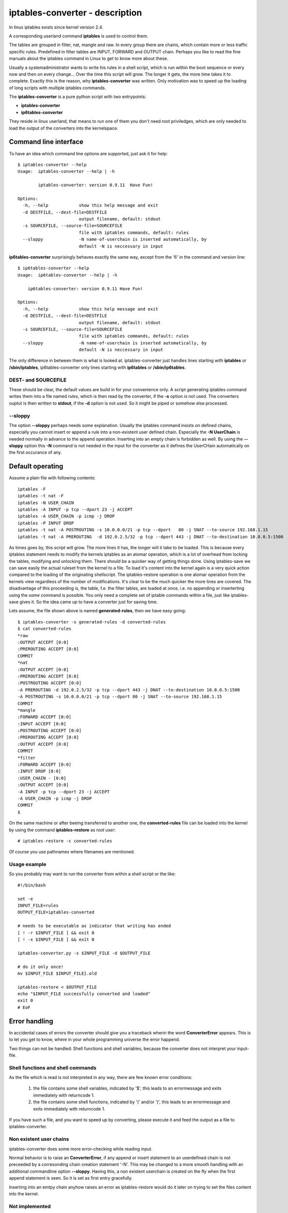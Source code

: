 ================================
iptables-converter - description
================================

In linux iptables exists since kernel version 2.4.

A corresponding userland command **iptables** is used to
control them.

The tables are grouped in filter, nat, mangle and raw.
In every group there are chains, which contain more or
less traffic specific rules. Predefined in filter tables
are INPUT, FORWARD and OUTPUT chain. Perhaps you like to
read the fine manuals about the iptables command in Linux
to get to know more about these.

Usually a systemadministrator wants to write his rules in
a shell script, which is run within the boot sequence or
every now and then on every change... Over the time this
script will grow. The longer it gets, the more time takes
it to complete. Exactly this is the reason, why
**iptables-converter** was written. Only motivation was to
speed up the loading of long scripts with multiple iptables
commands.

The **iptables-converter** is a pure python script with
two entrypoints:

- **iptables-converter**
- **ip6tables-converter**

They reside in linux userland, that means to run one of them
you don't need root priviledges, which are only needed to load
the output of the converters into the kernelspace.

Command line interface
======================

To have an idea which command line options are supported,
just ask it for help::

    $ iptables-converter --help
    Usage:  iptables-converter --help | -h

            iptables-converter: version 0.9.11  Have Fun!

    Options:
      -h, --help            show this help message and exit
      -d DESTFILE, --dest-file=DESTFILE
                            output filename, default: stdout
      -s SOURCEFILE, --source-file=SOURCEFILE
                            file with iptables commands, default: rules
      --sloppy              -N name-of-userchain is inserted automatically, by
                            default -N is neccessary in input

**ip6tables-converter** surprisingly behaves exactly the same way, except from
the '6' in the command and version line::

    $ ip6tables-converter --help
    Usage:  ip6tables-converter --help | -h

        ip6tables-converter: version 0.9.11 Have Fun!

    Options:
      -h, --help            show this help message and exit
      -d DESTFILE, --dest-file=DESTFILE
                            output filename, default: stdout
      -s SOURCEFILE, --source-file=SOURCEFILE
                            file with iptables commands, default: rules
      --sloppy              -N name-of-userchain is inserted automatically, by
                            default -N is neccessary in input

The only difference in between them is what is looked at.
iptables-converter just handles lines starting with
**iptables** or **/sbin/iptables**, ip6tables-converter
only lines starting with **ip6tables** or **/sbin/ip6tables**.

DEST- and SOURCEFILE
--------------------

These should be clear, the default values are build in for
your convenience only. A script generating iptables command
writes them into a file named *rules*, which is then read by
the converter, if the **-s** option is not used. The converters
ouptut is then written to **stdout**, if the **-d** option is
not used. So it might be piped or somehow else processed.

--sloppy
--------

The option **--sloppy** perhaps needs some explanation.
Usually the iptables command insists on defined chains,
especially you cannot insert or append a rule into a
non-existent user defined chain. Especially the
**-N UserChain** is needed normally in advance to the
append operation. Inserting into an empty chain is
forbidden as well. By using the **--sloppy** option this
**-N** command is not needed in the input for the
converter as it defines the UserCHain automatically on
the first occurance of any.


Default operating
=================

Assume a plain file with following contents::

    iptables -F
    iptables -t nat -F
    iptables -N USER_CHAIN
    iptables -A INPUT -p tcp --dport 23 -j ACCEPT
    iptables -A USER_CHAIN -p icmp -j DROP
    iptables -P INPUT DROP
    iptables -t nat -A POSTROUTING -s 10.0.0.0/21 -p tcp --dport   80 -j SNAT --to-source 192.168.1.15
    iptables -t nat -A PREROUTING  -d 192.0.2.5/32 -p tcp --dport 443 -j DNAT --to-destination 10.0.0.5:1500

As times goes by, this script will grow. The more lines
it has, the longer will it take to be loaded. This is
because every iptables statement needs to modify the
kernels iptables as an atomar operation, which is a
lot of overhead from locking the tables, modifying
and unlocking them. There should be a quicker way of
getting things done. Using iptables-save we can save
easily the actual ruleset from the kernel to a file.
To load it's content into the kernel again is a very
quick action compared to the loading of the originating
shellscript. The iptables-restore operation is one
atomar operation from the kernels view regardless of
the number of modifications. It's clear to be the much
quicker the more lines are covered. The disadvantage
of this proceeding is, the table, f.e. the filter
tables, are loaded at once, i.e. no appending or
inserterting using the *same* command is possible.
You only need a complete set of iptable commands
within a file, just like iptables-save gives it.
So the idea came up to have a converter just for
saving time.

Lets assume, the file shown above is named **generated-rules**,
then we have easy going::

    $ iptables-converter -s generated-rules -d converted-rules
    $ cat converted-rules
    *raw
    :OUTPUT ACCEPT [0:0]
    :PREROUTING ACCEPT [0:0]
    COMMIT
    *nat
    :OUTPUT ACCEPT [0:0]
    :PREROUTING ACCEPT [0:0]
    :POSTROUTING ACCEPT [0:0]
    -A PREROUTING -d 192.0.2.5/32 -p tcp --dport 443 -j DNAT --to-destination 10.0.0.5:1500
    -A POSTROUTING -s 10.0.0.0/21 -p tcp --dport 80 -j SNAT --to-source 192.168.1.15
    COMMIT
    *mangle
    :FORWARD ACCEPT [0:0]
    :INPUT ACCEPT [0:0]
    :POSTROUTING ACCEPT [0:0]
    :PREROUTING ACCEPT [0:0]
    :OUTPUT ACCEPT [0:0]
    COMMIT
    *filter
    :FORWARD ACCEPT [0:0]
    :INPUT DROP [0:0]
    :USER_CHAIN - [0:0]
    :OUTPUT ACCEPT [0:0]
    -A INPUT -p tcp --dport 23 -j ACCEPT
    -A USER_CHAIN -p icmp -j DROP
    COMMIT
    $

On the same machine or after beeing transferred to another
one, the **converted-rules** file can be loaded into the kernel
by using the command **iptables-restore** as *root user*::

    # iptables-restore -c converted-rules

Of course you use pathnames where filenames are mentioned.

Usage example
-------------

So you probably may want to run the converter
from within a shell script or the like::

    #!/bin/bash

    set -e
    INPUT_FILE=rules
    OUTPUT_FILE=iptables-converted

    # needs to be executable as indicator that writing has ended
    [ ! -r $INPUT_FILE ] && exit 0
    [ ! -x $INPUT_FILE ] && exit 0

    iptables-converter.py -s $INPUT_FILE -d $OUTPUT_FILE

    # do it only once!
    mv $INPUT_FILE $INPUT_FILE}.old

    iptables-restore < $OUTPUT_FILE
    echo "$INPUT_FILE successfully converted and loaded"
    exit 0
    # EoF



Error handling
==============

In accidental cases of errors the converter should give you a
traceback wherin the word **ConverterError** appears. This is to
let you get to know, where in your whole programming universe
the error happend.

Two things can not be handled: Shell functions and shell
variables, because the converter does not interpret your
input-file.

Shell functions and shell commands
----------------------------------

As the file which is read is not interpreted
in any way, there are few known error conditions:

  #) the file contains some shell variables, indicated by '$',
     this leads to an errormessage and exits immediately with returncode 1.
  #) the file contains some shell functions, indicated by '(' and/or ')',
     this leads to an errormessage and exits immediately with returncode 1.

If you have such a file, and you want to speed up by converting, please
execute it and feed the output as a file to iptables-converter.


Non existent user chains
------------------------

iptables-converter does some more error-checking while reading input.

Normal behavior is to raise an **ConverterError**, if any append or insert
statement to an userdefined chain is not preceeded by a corresonding chain
creation statement '-N'. This may be changed to a more smooth
handling with an additional commandline option **--sloppy**.
Having this, a non existent userchain is created on the fly when
the first append statement is seen. So it is set as first entry gracefully.

Inserting into an emtpy chain anyhow raises an error as iptables-restore
would do it later on trying to set the files content into the kernel.

Not implemented
---------------

Just to mention it: **iptables -E xyz** and **iptables -L** are not
implemented in the **iptables-converter** and throw exceptions for now!
